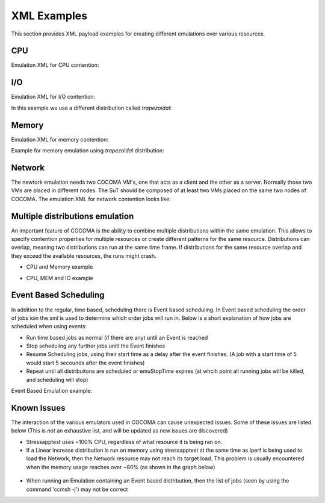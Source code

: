 XML Examples
============
This section provides XML payload examples for creating different emulations over various resources.

CPU
---
Emulation XML for CPU contention:

.. code-block:: xml
   :linenos:
   
   <emulation>
     <emuname>CPU_EMU</emuname>
     <emuType>Mix</emuType>
     <emuresourceType>CPU</emuresourceType>
     <!--date format: 2014-10-10T10:10:10 -->
     <emustartTime>now</emustartTime>
     <!--duration in seconds -->
     <emustopTime>120</emustopTime>
     
     <distributions>  
      <name>CPU_Distro</name>
        <startTime>0</startTime>
        <!--duration in seconds -->
        <duration>120</duration>
        <granularity>24</granularity>
        <distribution href="/distributions/linear" name="linear" />
        <!--cpu utilization distribution range-->
         <startLoad>10</startLoad>
         <stopLoad>95</stopLoad>
         <emulator href="/emulators/lookbusy" name="lookbusy" />
         
         <emulator-params>
           <resourceType>CPU</resourceType>
          <!--Number of CPUs to keep busy (default: autodetected)-->
          <ncpus>1</ncpus>
         </emulator-params>     
     </distributions>
   
     <log>
      <!-- Use value "1" to enable logging(by default logging is off)  -->
      <enable>1</enable>
      <!-- Use seconds for setting probe intervals(if logging is enabled default is 3sec)  -->
      <frequency>1</frequency>
      <logLevel>debug</logLevel>
     </log>
     
   </emulation>


I/O
---

Emulation XML for I/O contention:

.. code-block:: xml
   :linenos:

   <emulation>
     <emuname>IO_EMU</emuname>
     <emuType>Mix</emuType>
     <emuresourceType>IO</emuresourceType>
     <!--date format: 2014-10-10T10:10:10 -->
     <emustartTime>now</emustartTime>
     <!--duration in seconds -->
     <emustopTime>60</emustopTime>
     
     <distributions>
      
      <name>IO_Distro</name>
        <startTime>0</startTime>
        <!--duration in seconds -->
        <duration>60</duration>
        <granularity>5</granularity>
        <distribution href="/distributions/linear_incr" name="linear_incr" />
        <startLoad>1</startLoad>
        <stopLoad>10</stopLoad>
        <emulator href="/emulators/stressapptest" name="stressapptest" />
         
         <emulator-params>
           <resourceType>IO</resourceType>
           <!--Size of mem in MB used-->
           <memsize>1000</memsize>
           <!--Number of threads-->
           <memThreads>10</memThreads>
         </emulator-params>
         
     </distributions>
   
     <log>
      <!-- Use value "1" to enable logging(by default logging is off)  -->
      <enable>1</enable>
      <!-- Use seconds for setting probe intervals(if logging is enabled default is 3sec)  -->
      <frequency>3</frequency>
      <logLevel>debug</logLevel>
     </log>
     
   </emulation>

In this example we use a different distribution called *trapezoidal*:

.. code-block:: xml
   :linenos:

   <emulation>
     <emuname>IO_EMU</emuname>
     <emuType>Mix</emuType>
     <emuresourceType>IO</emuresourceType>
     <!--date format: 2014-10-10T10:10:10 -->
     <emustartTime>now</emustartTime>
     <!--duration in seconds -->
     <emustopTime>60</emustopTime>
     
     <distributions>
      
      <name>IO_Distro</name>
        <startTime>0</startTime>
        <!--duration in seconds -->
        <duration>60</duration>
        <granularity>5</granularity>
        <distribution href="/distributions/trapezoidal" name="trapezoidal" />
        <startLoad>1</startLoad>
        <stopLoad>10</stopLoad>
        <emulator href="/emulators/stressapptest" name="stressapptest" />
         
         <emulator-params>
           <resourceType>IO</resourceType>
           <!--Size of mem in MB used-->
           <memsize>1000</memsize>
           <!--Number of threads-->
           <memThreads>10</memThreads>
         </emulator-params>
         
     </distributions>
   
     <log>
      <!-- Use value "1" to enable logging(by default logging is off)  -->
      <enable>1</enable>
      <!-- Use seconds for setting probe intervals(if logging is enabled default is 3sec)  -->
      <frequency>3</frequency>
      <logLevel>debug</logLevel>
     </log>
     
   </emulation>


Memory
------
Emulation XML for memory contention:

.. code-block:: xml
   :linenos:

   <emulation>
     <emuname>MEM_EMU</emuname>
     <emuType>Mix</emuType>
     <emuresourceType>MEM</emuresourceType>
     <!--date format: 2014-10-10T10:10:10 -->
     <emustartTime>now</emustartTime>
     <!--duration in seconds -->
     <emustopTime>60</emustopTime>
     
     <distributions >
        <name>MEM_Distro</name>
        <startTime>0</startTime>
        <!--duration in seconds -->
        <duration>60</duration>
        <granularity>5</granularity>
        <distribution href="/distributions/linear_incr" name="linear_incr" />
        <!--Memory usage (Megabytes) -->
        <startLoad>100</startLoad>
        <stopLoad>1000</stopLoad>
        <malloclimit>4095</malloclimit>
        <emulator href="/emulators/stressapptest" name="stressapptest" />
        <emulator-params>
            <resourceType>MEM</resourceType>
            <memThreads>0</memThreads>
        </emulator-params>
     </distributions>
   
     <log>
      <!-- Use value "1" to enable logging(by default logging is off)  -->
      <enable>1</enable>
      <!-- Use seconds for setting probe intervals(if logging is enabled default is 3sec)  -->
      <frequency>3</frequency>
      <logLevel>debug</logLevel>
     </log>
   
   </emulation>

Example for memory emulation using *trapezoidal* distribution:

.. code-block:: xml
   :linenos:

   <emulation>
     <emuname>MEM_EMU</emuname>
     <emuType>Mix</emuType>
     <emuresourceType>MEM</emuresourceType>
     <!--date format: 2014-10-10T10:10:10 -->
     <emustartTime>now</emustartTime>
     <!--duration in seconds -->
     <emustopTime>60</emustopTime>
     
     <distributions >
        <name>MEM_Distro</name>
        <startTime>0</startTime>
        <!--duration in seconds -->
        <duration>60</duration>
        <granularity>5</granularity>
        <distribution href="/distributions/trapezoidal" name="trapezoidal" />
        <!--Megabytes for memory -->
        <startLoad>100</startLoad>
        <stopLoad>1000</stopLoad>
        <malloclimit>4095</malloclimit>
        <emulator href="/emulators/stressapptest" name="stressapptest" />
        <emulator-params>
            <resourceType>MEM</resourceType>  
            <memThreads>0</memThreads>
        </emulator-params>
     </distributions>
   
     <log>
      <!-- Use value "1" to enable logging(by default logging is off)  -->
      <enable>0</enable>
      <!-- Use seconds for setting probe intervals(if logging is enabled default is 3sec)  -->
      <frequency>3</frequency>
      <logLevel>debug</logLevel>
     </log>
   
   </emulation>




Network
-------

The newtork emulation needs two COCOMA VM's, one that acts as a client and the other as a server. Normally those two VMs are placed in different nodes. The SuT should be composed of at least two VMs placed on the same two nodes of COCOMA. The emulation XML for network contention looks like:

.. code-block:: xml
   :linenos:

   <emulation>
     <emuname>NET_emu</emuname>
     <emuType>Mix</emuType>
     <emuresourceType>NET</emuresourceType>
     <!--2014-02-02T10:10:10-->
     <emustartTime>now</emustartTime>
     <!--duration in seconds -->
     <emustopTime>155</emustopTime>
     
     <distributions> 
        <name>NET_distro</name>
        <startTime>0</startTime>
        <!--duration in seconds -->
        <duration>150</duration>
        <granularity>10</granularity>
        <distribution href="/distributions/linear_incr" name="linear_incr" />
        <!--set target bandwidth to bits per sec-->
        <startLoad>100</startLoad>
        <stopLoad>1000</stopLoad>
        <emulator href="/emulators/iperf" name="iperf" />
        <emulator-params>
           <resourceType>NET</resourceType>
           <serverip>172.18.254.234</serverip>
           <!--Leave "0" for default 5001 port -->
           <serverport>5001</serverport>
           <clientip>172.18.254.236</clientip>
           <clientport>5001</clientport>
           <packettype>UDP</packettype>
           </emulator-params>
     </distributions>
   
     <log>
      <!-- Use value "1" to enable logging(by default logging is off)  -->
      <enable>0</enable>
      <!-- Use seconds for setting probe intervals(if logging is enabled default is 3sec)  -->
      <frequency>3</frequency>
     </log>
     
   </emulation>


Multiple distributions emulation
--------------------------------

An important feature of COCOMA is the ability to combine multiple distributions within the same emulation. This allows to specify contention properties for multiple resources or create different patterns for the same resource. Distributions can overlap, meaning two distributions can run at the same time frame. If distributions for the same resource overlap and they exceed the available resources, the runs might crash.


* CPU and Memory example

.. code-block:: xml
   :linenos:
   
    <emulation>
        <emuname>CPU_and_Mem</emuname>
        <emutype>Mix</emutype>
        <emuresourceType>MIX</emuresourceType>
        <emustartTime>now</emustartTime>
        <!--duration in seconds -->
        <emustopTime>80</emustopTime>
        
        <distributions> 
           <name>CPU_distro</name>
           <startTime>0</startTime>
           <!--duration in seconds -->
           <duration>60</duration>
           <granularity>1</granularity>
           <distribution href="/distributions/linear" name="linear" />
           <!--cpu utilization distribution range-->
           <startLoad>10</startLoad>
           <stopLoad>95</stopLoad>
           <emulator href="/emulators/lookbusy" name="lookbusy" />
           <emulator-params>
                <resourceType>CPU</resourceType>
                <!--Number of CPUs to keep busy (default: autodetected)-->
                <ncpus>0</ncpus>
           </emulator-params>
        </distributions>
             
        <distributions>
            <name>MEM_Distro</name>
            <startTime>20</startTime>
            <!--duration in seconds -->
            <duration>60</duration>
            <granularity>5</granularity>
            <distribution href="/distributions/linear_incr" name="linear_incr" />
            <!--Megabytes for memory -->
            <startLoad>100</startLoad>
            <stopLoad>1000</stopLoad>
            <malloclimit>4095</malloclimit>
            <emulator href="/emulators/stressapptest" name="stressapptest" />
            <emulator-params>
              <resourceType>MEM</resourceType>
              <memThreads>0</memThreads>
            </emulator-params>
        </distributions>

        <log>
           <!-- Use value "1" to enable logging(by default logging is off)  -->
           <enable>1</enable>
           <!-- Use seconds for setting probe intervals(if logging is enabled default is 3sec)  -->
           <frequency>3</frequency>
        </log>
    </emulation>


* CPU, MEM and IO example

.. code-block:: xml
   :linenos:
   
    <emulation>
        <emuname>CPU_and_Mem</emuname>
        <emutype>Mix</emutype>
        <emuresourceType>MIX</emuresourceType>
        <emustartTime>now</emustartTime>
        <!--duration in seconds -->
        <emustopTime>80</emustopTime>
        
        <distributions> 
            <name>CPU_distro</name>
            <startTime>0</startTime>
            <!--duration in seconds -->
            <duration>60</duration>
            <granularity>1</granularity>
            <distribution href="/distributions/linear" name="linear" />
            <!--cpu utilization distribution range-->
            <startLoad>10</startLoad>
            <stopLoad>95</stopLoad>
            <emulator href="/emulators/lookbusy" name="lookbusy" />
            <emulator-params>
                 <resourceType>CPU</resourceType>
                 <!--Number of CPUs to keep busy (default: autodetected)-->
                 <ncpus>0</ncpus>
            </emulator-params>
         </distributions>
             
         <distributions >
            <name>MEM_Distro</name>
            <startTime>20</startTime>
            <!--duration in seconds -->
            <duration>60</duration>
            <granularity>5</granularity>
            <distribution href="/distributions/linear_incr" name="linear_incr" />
            <!--Megabytes for memory -->
            <startLoad>100</startLoad>
            <stopLoad>1000</stopLoad>
            <malloclimit>4095</malloclimit>
            <emulator href="/emulators/stressapptest" name="stressapptest" />
            <emulator-params>
               <resourceType>MEM</resourceType>
               <memThreads>0</memThreads>
            </emulator-params>
         </distributions>
        
        <distributions>
            <name>IO_Distro</name>
            <startTime>0</startTime>
            <!--duration in seconds -->
            <duration>60</duration>
            <granularity>5</granularity>
            <distribution href="/distributions/linear_incr" name="linear_incr" />
            <startLoad>1</startLoad>
            <stopLoad>10</stopLoad>
            <emulator href="/emulators/lookbusy" name="lookbusy" />
            <emulator-params>
                <resourceType>IO</resourceType>
                <!--Size of blocks to use for I/O, in MB-->
                <ioBlockSize>10</ioBlockSize>
                <!--Time to sleep between iterations, in msec-->
               <ioSleep>100</ioSleep>
           </emulator-params>   
       </distributions>

       <log>
          <!-- Use value "1" to enable logging(by default logging is off)  -->
          <enable>1</enable>
          <!-- Use seconds for setting probe intervals(if logging is enabled default is 3sec)  -->
          <frequency>3</frequency>
       </log>
    </emulation>

Event Based Scheduling
----------------------
In addition to the regular, time based, scheduling there is Event based scheduling. In Event based scheduling the order of jobs ioin the xml is used to determine which order jobs will run in. Below is a short explanation of how jobs are scheduled when using events:

* Run time based jobs as normal (if there are any) until an Event is reached
* Stop scheduling any further jobs unitl the Event finishes
* Resume Scheduling jobs, using their start time as a delay after the event finishes. (A job with a start time of 5 would start 5 secounds after the event finishes)
* Repeat until all distribuitons are scheduled or emuStopTime expires (at whcih point all running jobs will be killed, and scheduling will stop)

Event Based Emulation example:

.. code-block:: xml
   :linenos:

    <emulation>
      <emuname>MAL_EMU</emuname>
      <emuType>MIX</emuType>
      <emuresourceType>MIX</emuresourceType>
      <!--date format: 2014-10-10T10:10:10 -->
      <emustartTime>now</emustartTime>
      <!--duration in seconds -->
      <emustopTime>35</emustopTime>
    
      <distributions>
         <name>MAL_Distro1</name>
         <startTime>0</startTime>
         <distribution href="/distributions/event" name="event" />
          <emulator href="/emulators/backfuzz" name="backfuzz" />
          <emulator-params>
            <resourceType>NET</resourceType>
            <min>100</min>
            <fuzzRange>900</fuzzRange>
            <serverip>10.55.168.142</serverip>
            <serverport>5050</serverport>
            <packettype>TCP</packettype>
            <timedelay>1</timedelay>
            <salt>100</salt>
         </emulator-params>
      </distributions>
    
      <distributions>
       <name>CPU_Distro</name>
         <startTime>5</startTime>
         <!--duration in seconds -->
         <duration>10</duration>
         <granularity>2</granularity>
         <distribution href="/distributions/linear" name="linear" />
         <startLoad>10</startLoad>
         <stopLoad>50</stopLoad>
         <emulator href="/emulators/lookbusy" name="lookbusy" />
         <emulator-params>
           <resourceType>CPU</resourceType>
           <ncpus>0</ncpus>
         </emulator-params>
       </distributions>
    
      <log>
            <!-- Use value "1" to enable logging(by default logging is off)  -->
            <enable>0</enable>
            <!-- Use seconds for setting probe intervals(if logging is enabled default is 3sec)  -->
            <frequency>3</frequency>
            <logLevel>debug</logLevel>
      </log>
    
    </emulation>


Known Issues
------------
The interaction of the various emulators used in COCOMA can cause unexpected issues. Some of these issues are listed below (This is *not* an exhaustive list, and will be updated as new issues are discovered)

* Stressapptest uses ~100% CPU, regardless of what resource it is being ran on.

* If a Linear increase distribution is run on memory using stressapptest at the same time as Iperf is being used to load the Network, then the Network resource may not reach its target load. This problem is usually encountered when the memory usage reaches over ~80% (as shown in the graph below)

.. figure:: MEM_NET-Problem.png
    :align: center

* When running an Emulation containing an Event based distribution, then the list of jobs (seen by using the command 'ccmsh -j') may not be correct